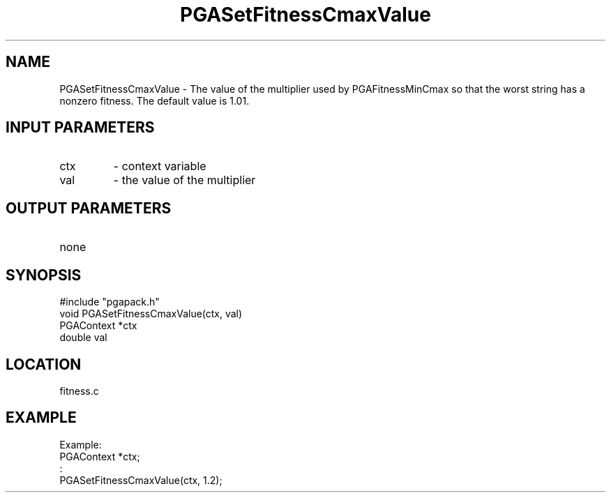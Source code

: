 .TH PGASetFitnessCmaxValue 1 "05/01/95" " " "PGAPack"
.SH NAME
PGASetFitnessCmaxValue \- The value of the multiplier used by
PGAFitnessMinCmax so that the worst string has a nonzero fitness.
The default value is 1.01.
.SH INPUT PARAMETERS
.PD 0
.TP
ctx
- context variable
.PD 0
.TP
val
- the value of the multiplier
.PD 1
.SH OUTPUT PARAMETERS
.PD 0
.TP
none

.PD 1
.SH SYNOPSIS
.nf
#include "pgapack.h"
void  PGASetFitnessCmaxValue(ctx, val)
PGAContext *ctx
double val
.fi
.SH LOCATION
fitness.c
.SH EXAMPLE
.nf
Example:
PGAContext *ctx;
:
PGASetFitnessCmaxValue(ctx, 1.2);

.fi
